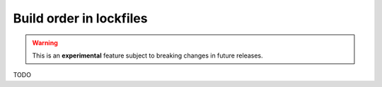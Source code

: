 .. _versioning_lockfiles_build_order:

Build order in lockfiles
========================

.. warning::

    This is an **experimental** feature subject to breaking changes in future releases.

TODO